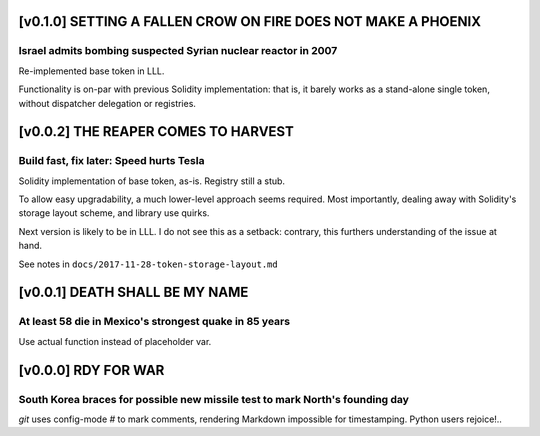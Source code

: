 .. _v0.1.0:

[v0.1.0] SETTING A FALLEN CROW ON FIRE DOES NOT MAKE A PHOENIX
==============================================================
Israel admits bombing suspected Syrian nuclear reactor in 2007
--------------------------------------------------------------

Re-implemented base token in LLL.

Functionality is on-par with previous Solidity implementation: that
is, it barely works as a stand-alone single token, without dispatcher
delegation or registries.


.. _v0.0.2:

[v0.0.2] THE REAPER COMES TO HARVEST
====================================
Build fast, fix later: Speed hurts Tesla
----------------------------------------

Solidity implementation of base token, as-is. Registry still a stub.

To allow easy upgradability, a much lower-level approach seems required.
Most importantly, dealing away with Solidity's storage layout scheme,
and library use quirks.

Next version is likely to be in LLL. I do not see this as a setback:
contrary, this furthers understanding of the issue at hand.

See notes in ``docs/2017-11-28-token-storage-layout.md``


.. _v0.0.1:

[v0.0.1] DEATH SHALL BE MY NAME
===============================
At least 58 die in Mexico's strongest quake in 85 years
-------------------------------------------------------

Use actual function instead of placeholder var.


.. _v0.0.0:

[v0.0.0] RDY FOR WAR
====================
South Korea braces for possible new missile test to mark North's founding day
-----------------------------------------------------------------------------

`git` uses config-mode `#` to mark comments, rendering Markdown
impossible for timestamping. Python users rejoice!..
